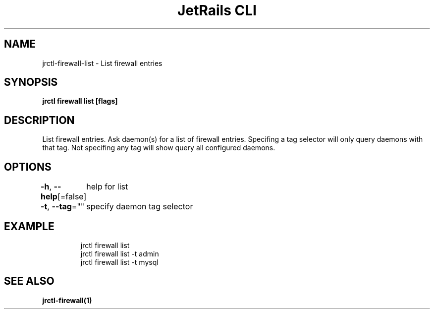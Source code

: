 .nh
.TH "JetRails CLI" "1" "Mar 2021" "Copyright 2021 ADF, Inc. All Rights Reserved " ""

.SH NAME
.PP
jrctl\-firewall\-list \- List firewall entries


.SH SYNOPSIS
.PP
\fBjrctl firewall list [flags]\fP


.SH DESCRIPTION
.PP
List firewall entries. Ask daemon(s) for a list of firewall entries. Specifing a
tag selector will only query daemons with that tag. Not specifing any tag will
show query all configured daemons.


.SH OPTIONS
.PP
\fB\-h\fP, \fB\-\-help\fP[=false]
	help for list

.PP
\fB\-t\fP, \fB\-\-tag\fP=""
	specify daemon tag selector


.SH EXAMPLE
.PP
.RS

.nf
jrctl firewall list
jrctl firewall list \-t admin
jrctl firewall list \-t mysql

.fi
.RE


.SH SEE ALSO
.PP
\fBjrctl\-firewall(1)\fP
